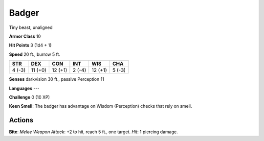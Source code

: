 
.. _srd:badger:

Badger
------

Tiny beast, unaligned

**Armor Class** 10

**Hit Points** 3 (1d4 + 1)

**Speed** 20 ft., burrow 5 ft.

+----------+-----------+-----------+----------+-----------+----------+
| STR      | DEX       | CON       | INT      | WIS       | CHA      |
+==========+===========+===========+==========+===========+==========+
| 4 (-3)   | 11 (+0)   | 12 (+1)   | 2 (-4)   | 12 (+1)   | 5 (-3)   |
+----------+-----------+-----------+----------+-----------+----------+

**Senses** darkvision 30 ft., passive Perception 11

**Languages** ---

**Challenge** 0 (10 XP)

**Keen Smell**: The badger has advantage on Wisdom (Perception) checks
that rely on smell.

Actions
~~~~~~~~~~~~~~~~~~~~~~~~~~~~~~~~~

**Bite**: *Melee Weapon Attack*: +2 to hit, reach 5 ft., one target.
*Hit*: 1 piercing damage.
